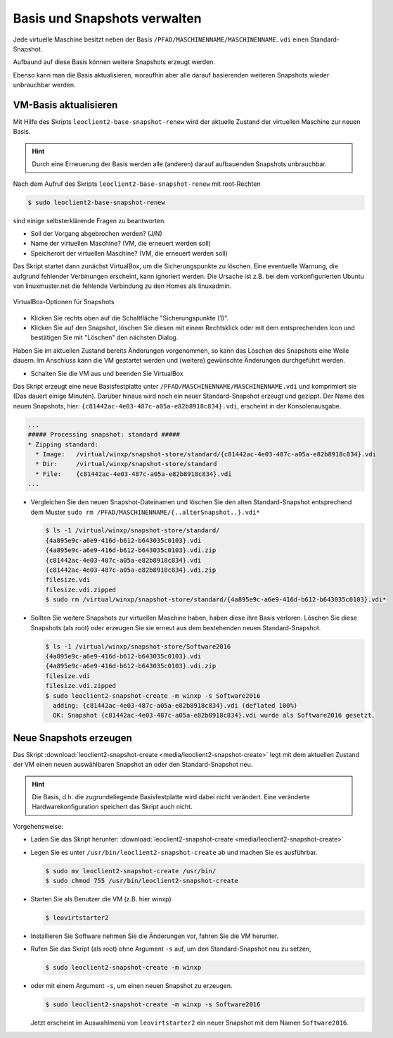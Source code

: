 Basis und Snapshots verwalten
=============================

Jede virtuelle Maschine besitzt neben der Basis
``/PFAD/MASCHINENNAME/MASCHINENNAME.vdi`` einen Standard-Snapshot.

Aufbaund auf diese Basis können weitere Snapshots erzeugt werden.

Ebenso kann man die Basis aktualisieren, woraufhin aber alle darauf
basierenden weiteren Snapshots wieder unbrauchbar werden.

VM-Basis aktualisieren
----------------------

Mit Hilfe des Skripts ``leoclient2-base-snapshot-renew`` wird der
aktuelle Zustand der virtuellen Maschine zur neuen Basis.

.. hint::
   
   Durch eine Erneuerung der Basis werden alle (anderen) darauf
   aufbauenden Snapshots unbrauchbar.

Nach dem Aufruf des Skripts ``leoclient2-base-snapshot-renew`` mit root-Rechten

.. code-block:: console

   $ sudo leoclient2-base-snapshot-renew

sind einige selbsterklärende Fragen zu beantworten.

-   Soll der Vorgang abgebrochen werden? (J/N)
-   Name der virtuellen Maschine?          (VM, die erneuert werden soll)
-   Speicherort der virtuellen Maschine?   (VM, die erneuert werden soll)

Das Skript startet dann zunächst VirtualBox, um die Sicherungspunkte
zu löschen. 
Eine eventuelle Warnung, die aufgrund fehlender Verbinungen erscheint,
kann ignoriert werden. Die Ursache ist z.B. bei dem vorkonfigurierten
Ubuntu von linuxmuster.net die fehlende Verbindung zu den Homes als
linuxadmin.

.. figure:: media/leoclient2-base-snapshot-renew.png
   :align: center
   :alt: VirtualBox-Optionen für Snapshots

   VirtualBox-Optionen für Snapshots

- Klicken Sie rechts oben auf die Schaltfläche "Sicherungspunkte (1)".
- Klicken Sie auf den Snapshot, löschen Sie diesen mit einem
  Rechtsklick oder mit dem entsprechenden Icon und bestätigen Sie mit
  "Löschen" den nächsten Dialog.

Haben Sie im aktuellen Zustand bereits Änderungen vorgenommen, so kann
das Löschen des Snapshots eine Weile dauern.  Im Anschluss kann die VM
gestartet werden und (weitere) gewünschte Änderungen durchgeführt
werden.

- Schalten Sie die VM aus und beenden Sie VirtualBox

Das Skript erzeugt eine neue Basisfestplatte unter
``/PFAD/MASCHINENNAME/MASCHINENNAME.vdi`` und komprimiert sie (Das
dauert einige Minuten).  Darüber hinaus wird noch ein neuer
Standard-Snapshot erzeugt und gezippt. Der Name des neuen Snapshots,
hier: ``{c81442ac-4e03-487c-a05a-e82b8918c834}.vdi``, erscheint in der
Konsolenausgabe.

.. code-block:: console

   ...
   ##### Processing snapshot: standard #####
   * Zipping standard:
     * Image:   /virtual/winxp/snapshot-store/standard/{c81442ac-4e03-487c-a05a-e82b8918c834}.vdi
     * Dir:     /virtual/winxp/snapshot-store/standard
     * File:    {c81442ac-4e03-487c-a05a-e82b8918c834}.vdi
   ...
	      

- Vergleichen Sie den neuen Snapshot-Dateinamen und löschen Sie den
  alten Standard-Snapshot entsprechend dem Muster ``sudo rm
  /PFAD/MASCHINENNAME/{..alterSnapshot..}.vdi*``

  .. code-block:: console

     $ ls -1 /virtual/winxp/snapshot-store/standard/
     {4a895e9c-a6e9-416d-b612-b643035c0103}.vdi
     {4a895e9c-a6e9-416d-b612-b643035c0103}.vdi.zip
     {c81442ac-4e03-487c-a05a-e82b8918c834}.vdi
     {c81442ac-4e03-487c-a05a-e82b8918c834}.vdi.zip
     filesize.vdi
     filesize.vdi.zipped
     $ sudo rm /virtual/winxp/snapshot-store/standard/{4a895e9c-a6e9-416d-b612-b643035c0103}.vdi*
	  
- Sollten Sie weitere Snapshots zur virtuellen Maschine haben, haben
  diese ihre Basis verloren. Löschen Sie diese Snapshots (als root)
  oder erzeugen Sie sie erneut aus dem bestehenden neuen
  Standard-Snapshot.

  .. code-block:: console

     $ ls -1 /virtual/winxp/snapshot-store/Software2016
     {4a895e9c-a6e9-416d-b612-b643035c0103}.vdi
     {4a895e9c-a6e9-416d-b612-b643035c0103}.vdi.zip
     filesize.vdi
     filesize.vdi.zipped
     $ sudo leoclient2-snapshot-create -m winxp -s Software2016
       adding: {c81442ac-4e03-487c-a05a-e82b8918c834}.vdi (deflated 100%)
       OK: Snapshot {c81442ac-4e03-487c-a05a-e82b8918c834}.vdi wurde als Software2016 gesetzt.




.. _leoclient2-snapshot-neu:

Neue Snapshots erzeugen
-----------------------

Das Skript :download:`leoclient2-snapshot-create
<media/leoclient2-snapshot-create>` legt mit dem aktuellen Zustand der
VM einen neuen auswählbaren Snapshot an oder den Standard-Snapshot
neu.

.. hint::
   
   Die Basis, d.h. die zugrundeliegende Basisfestplatte wird dabei nicht
   verändert. Eine veränderte Hardwarekonfiguration speichert das Skript
   auch nicht.
   
Vorgehensweise:

- Laden Sie das Skript herunter: :download:`leoclient2-snapshot-create <media/leoclient2-snapshot-create>`
- Legen Sie es unter ``/usr/bin/leoclient2-snapshot-create`` ab und machen Sie es ausführbar. 

  .. code-block:: console
     
     $ sudo mv leoclient2-snapshot-create /usr/bin/
     $ sudo chmod 755 /usr/bin/leoclient2-snapshot-create
  
- Starten Sie als Benutzer die VM (z.B. hier winxp)

  .. code-block:: console

     $ leovirtstarter2
  
- Installieren Sie Software nehmen Sie die Änderungen vor, fahren Sie die VM herunter.
- Rufen Sie das Skript (als root) ohne Argument ``-s`` auf, um den Standard-Snapshot neu zu setzen, 

  .. code-block:: console
   
     $ sudo leoclient2-snapshot-create -m winxp

- oder mit einem Argument ``-s``, um einen neuen Snapshot zu erzeugen.

  .. code-block:: console
     
     $ sudo leoclient2-snapshot-create -m winxp -s Software2016

  Jetzt erscheint im Auswahlmenü von ``leovirtstarter2`` ein neuer
  Snapshot mit dem Namen ``Software2016``.

